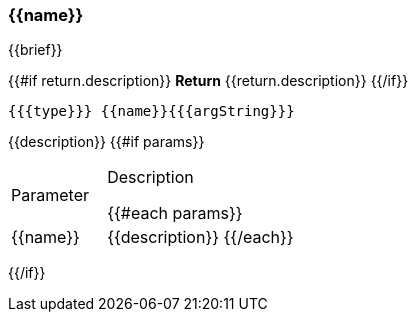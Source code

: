 
=== {{name}}
{{brief}}

{{#if return.description}}
*Return*
{{return.description}}
{{/if}}
[source,csharp]
----
{{{type}}} {{name}}{{{argString}}}
----
// TODO: collapseable here?
{{description}}
{{#if params}}
[cols="1,2a"]
|===
|Parameter |Description

{{#each params}}
|{{name}} |{{description}}
{{/each}}
|===
{{/if}}

